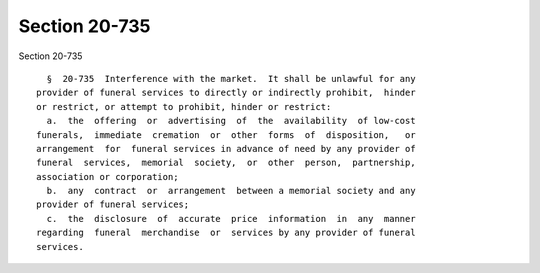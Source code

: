 Section 20-735
==============

Section 20-735 ::    
        
     
        §  20-735  Interference with the market.  It shall be unlawful for any
      provider of funeral services to directly or indirectly prohibit,  hinder
      or restrict, or attempt to prohibit, hinder or restrict:
        a.  the  offering  or  advertising  of  the  availability  of low-cost
      funerals,  immediate  cremation  or  other  forms  of  disposition,   or
      arrangement  for  funeral services in advance of need by any provider of
      funeral  services,  memorial  society,  or  other  person,  partnership,
      association or corporation;
        b.  any  contract  or  arrangement  between a memorial society and any
      provider of funeral services;
        c.  the  disclosure  of  accurate  price  information  in  any  manner
      regarding  funeral  merchandise  or  services by any provider of funeral
      services.
    
    
    
    
    
    
    